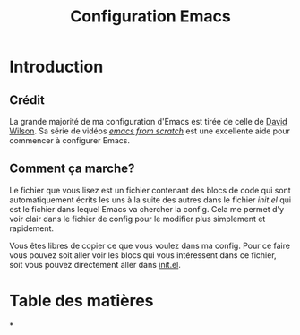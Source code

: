 #+title: Configuration Emacs
#+PROPERTY: header-args:emacs-lisp :tangle ./.emacs.d/test-init.el

* Introduction

** Crédit

La grande majorité de ma configuration d'Emacs est tirée de celle de [[https://github.com/daviwil/dotfiles/blob/9776d65c4486f2fa08ec60a06e86ecb6d2c40085/Emacs.org][David Wilson]]. Sa série
de vidéos /[[https://www.youtube.com/playlist?list=PLEoMzSkcN8oPH1au7H6B7bBJ4ZO7BXjSZ][emacs from scratch]]/ est une excellente aide pour commencer à configurer Emacs.

** Comment ça marche?

Le fichier que vous lisez est un fichier contenant des blocs de code qui sont automatiquement
écrits les uns à la suite des autres dans le fichier /init.el/ qui est le fichier dans lequel Emacs va
chercher la config. Cela me permet d'y voir clair dans le fichier de config pour le modifier plus
simplement et rapidement.

Vous êtes libres de copier ce que vous voulez dans ma config. Pour ce faire vous pouvez soit
aller voir les blocs qui vous intéressent dans ce fichier, soit vous pouvez directement aller
dans [[file:init.el][init.el]].

* Table des matières

#+OPTIONS: toc:2

*
